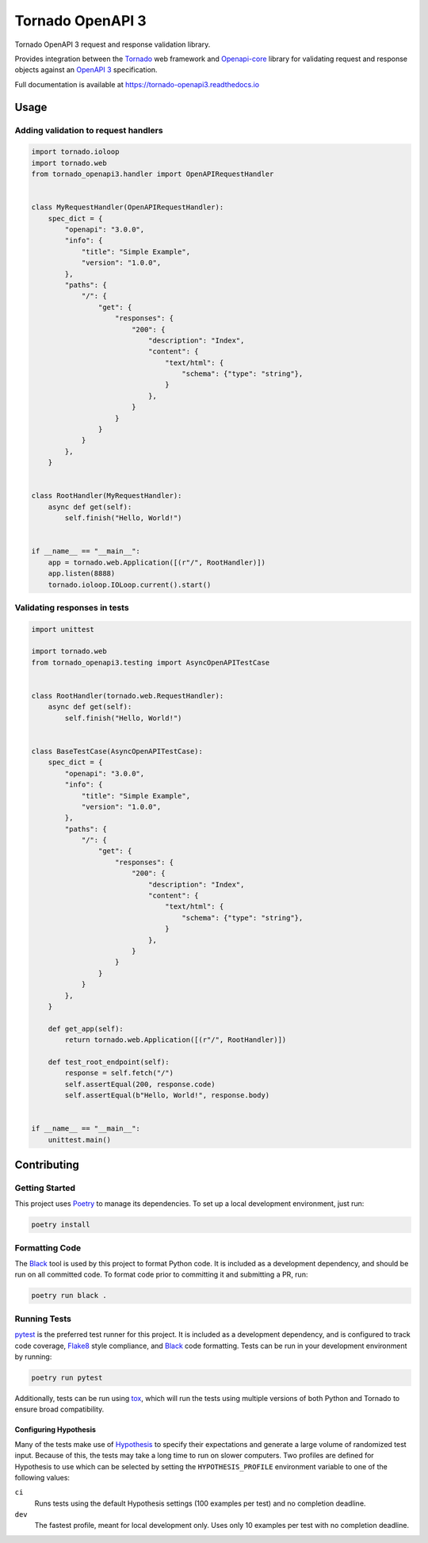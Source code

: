 ===================
 Tornado OpenAPI 3
===================

.. image:: https://codecov.io/gh/correl/tornado-openapi3/branch/master/graph/badge.svg?token=CTYWWDXTL9
    :target: https://codecov.io/gh/correl/tornado-openapi3
.. image:: https://readthedocs.org/projects/tornado-openapi3/badge/
    :target: https://tornado-openapi3.readthedocs.io
.. image:: https://img.shields.io/badge/code%20style-black-000000.svg
    :target: https://github.com/psf/black


Tornado OpenAPI 3 request and response validation library.

Provides integration between the `Tornado`_ web framework and `Openapi-core`_
library for validating request and response objects against an `OpenAPI 3`_
specification.

Full documentation is available at https://tornado-openapi3.readthedocs.io

Usage
=====

Adding validation to request handlers
-------------------------------------

.. code:: python

   import tornado.ioloop
   import tornado.web
   from tornado_openapi3.handler import OpenAPIRequestHandler


   class MyRequestHandler(OpenAPIRequestHandler):
       spec_dict = {
           "openapi": "3.0.0",
           "info": {
               "title": "Simple Example",
               "version": "1.0.0",
           },
           "paths": {
               "/": {
                   "get": {
                       "responses": {
                           "200": {
                               "description": "Index",
                               "content": {
                                   "text/html": {
                                       "schema": {"type": "string"},
                                   }
                               },
                           }
                       }
                   }
               }
           },
       }


   class RootHandler(MyRequestHandler):
       async def get(self):
           self.finish("Hello, World!")


   if __name__ == "__main__":
       app = tornado.web.Application([(r"/", RootHandler)])
       app.listen(8888)
       tornado.ioloop.IOLoop.current().start()

Validating responses in tests
-----------------------------

.. code:: python

   import unittest

   import tornado.web
   from tornado_openapi3.testing import AsyncOpenAPITestCase


   class RootHandler(tornado.web.RequestHandler):
       async def get(self):
           self.finish("Hello, World!")


   class BaseTestCase(AsyncOpenAPITestCase):
       spec_dict = {
           "openapi": "3.0.0",
           "info": {
               "title": "Simple Example",
               "version": "1.0.0",
           },
           "paths": {
               "/": {
                   "get": {
                       "responses": {
                           "200": {
                               "description": "Index",
                               "content": {
                                   "text/html": {
                                       "schema": {"type": "string"},
                                   }
                               },
                           }
                       }
                   }
               }
           },
       }

       def get_app(self):
           return tornado.web.Application([(r"/", RootHandler)])

       def test_root_endpoint(self):
           response = self.fetch("/")
           self.assertEqual(200, response.code)
           self.assertEqual(b"Hello, World!", response.body)


   if __name__ == "__main__":
       unittest.main()

Contributing
============

Getting Started
---------------

This project uses `Poetry`_ to manage its dependencies. To set up a local
development environment, just run:

.. code:: sh

    poetry install

Formatting Code
---------------

The `Black`_ tool is used by this project to format Python code. It is included
as a development dependency, and should be run on all committed code. To format
code prior to committing it and submitting a PR, run:

.. code:: sh

    poetry run black .

Running Tests
-------------

`pytest`_ is the preferred test runner for this project. It is included as a
development dependency, and is configured to track code coverage, `Flake8`_
style compliance, and `Black`_ code formatting. Tests can be run in your
development environment by running:

.. code:: sh

    poetry run pytest

Additionally, tests can be run using `tox`_, which will run the tests using
multiple versions of both Python and Tornado to ensure broad compatibility.

Configuring Hypothesis
^^^^^^^^^^^^^^^^^^^^^^

Many of the tests make use of `Hypothesis`_ to specify their expectations and
generate a large volume of randomized test input. Because of this, the tests may
take a long time to run on slower computers. Two profiles are defined for
Hypothesis to use which can be selected by setting the ``HYPOTHESIS_PROFILE``
environment variable to one of the following values:

``ci``
  Runs tests using the default Hypothesis settings (100 examples per test) and
  no completion deadline.

``dev``
  The fastest profile, meant for local development only. Uses only 10 examples
  per test with no completion deadline.


.. _Black: https://github.com/psf/black
.. _Flake8: https://flake8.pycqa.org/
.. _Hypothesis: https://hypothesis.readthedocs.io/
.. _OpenAPI 3: https://swagger.io/specification/
.. _Openapi-core: https://github.com/p1c2u/openapi-core
.. _Poetry: https://python-poetry.org/
.. _Tornado: https://www.tornadoweb.org/
.. _pytest: https://pytest.org/
.. _tox: https://tox.readthedocs.io/
